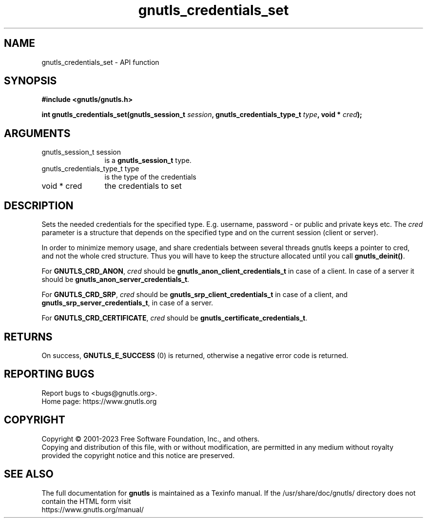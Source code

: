 .\" DO NOT MODIFY THIS FILE!  It was generated by gdoc.
.TH "gnutls_credentials_set" 3 "3.8.7" "gnutls" "gnutls"
.SH NAME
gnutls_credentials_set \- API function
.SH SYNOPSIS
.B #include <gnutls/gnutls.h>
.sp
.BI "int gnutls_credentials_set(gnutls_session_t " session ", gnutls_credentials_type_t " type ", void * " cred ");"
.SH ARGUMENTS
.IP "gnutls_session_t session" 12
is a \fBgnutls_session_t\fP type.
.IP "gnutls_credentials_type_t type" 12
is the type of the credentials
.IP "void * cred" 12
the credentials to set
.SH "DESCRIPTION"
Sets the needed credentials for the specified type.  E.g. username,
password \- or public and private keys etc.  The  \fIcred\fP parameter is
a structure that depends on the specified type and on the current
session (client or server).

In order to minimize memory usage, and share credentials between
several threads gnutls keeps a pointer to cred, and not the whole
cred structure.  Thus you will have to keep the structure allocated
until you call \fBgnutls_deinit()\fP.

For \fBGNUTLS_CRD_ANON\fP,  \fIcred\fP should be
\fBgnutls_anon_client_credentials_t\fP in case of a client.  In case of
a server it should be \fBgnutls_anon_server_credentials_t\fP.

For \fBGNUTLS_CRD_SRP\fP,  \fIcred\fP should be \fBgnutls_srp_client_credentials_t\fP
in case of a client, and \fBgnutls_srp_server_credentials_t\fP, in case
of a server.

For \fBGNUTLS_CRD_CERTIFICATE\fP,  \fIcred\fP should be
\fBgnutls_certificate_credentials_t\fP.
.SH "RETURNS"
On success, \fBGNUTLS_E_SUCCESS\fP (0) is returned,
otherwise a negative error code is returned.
.SH "REPORTING BUGS"
Report bugs to <bugs@gnutls.org>.
.br
Home page: https://www.gnutls.org

.SH COPYRIGHT
Copyright \(co 2001-2023 Free Software Foundation, Inc., and others.
.br
Copying and distribution of this file, with or without modification,
are permitted in any medium without royalty provided the copyright
notice and this notice are preserved.
.SH "SEE ALSO"
The full documentation for
.B gnutls
is maintained as a Texinfo manual.
If the /usr/share/doc/gnutls/
directory does not contain the HTML form visit
.B
.IP https://www.gnutls.org/manual/
.PP
